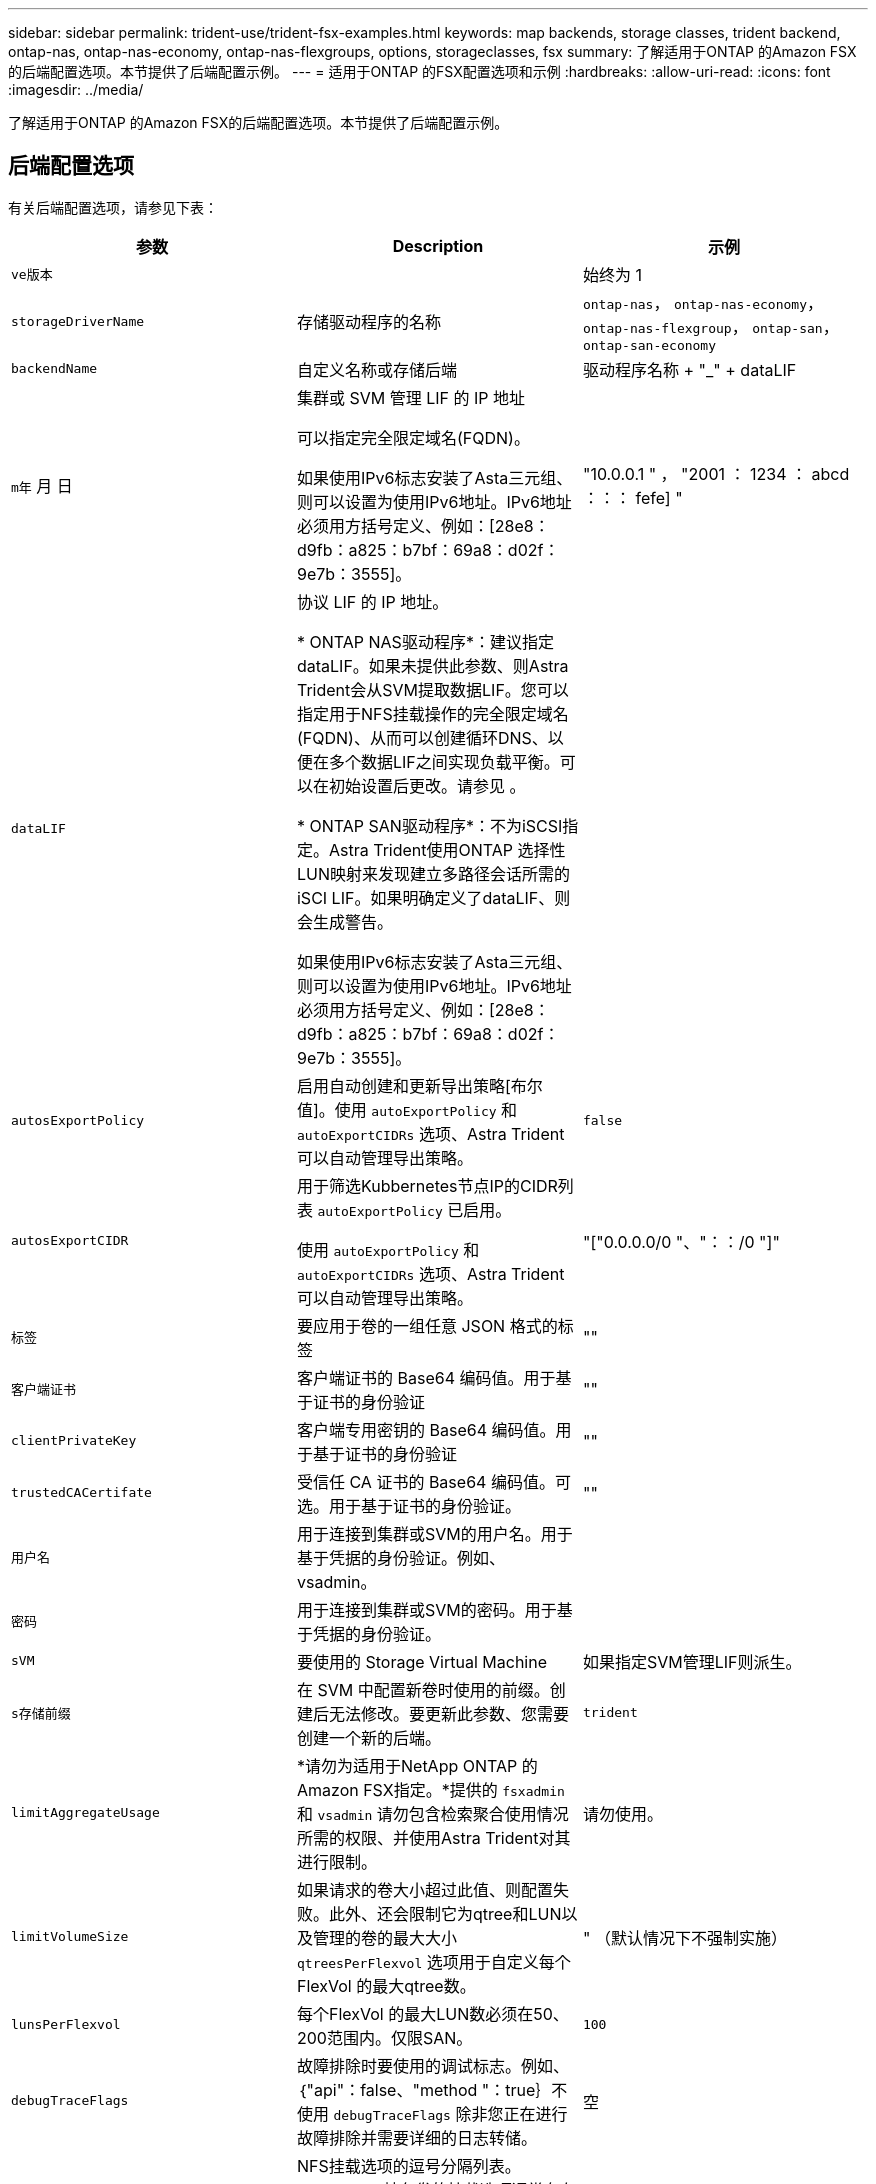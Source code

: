 ---
sidebar: sidebar 
permalink: trident-use/trident-fsx-examples.html 
keywords: map backends, storage classes, trident backend, ontap-nas, ontap-nas-economy, ontap-nas-flexgroups, options, storageclasses, fsx 
summary: 了解适用于ONTAP 的Amazon FSX的后端配置选项。本节提供了后端配置示例。 
---
= 适用于ONTAP 的FSX配置选项和示例
:hardbreaks:
:allow-uri-read: 
:icons: font
:imagesdir: ../media/


[role="lead"]
了解适用于ONTAP 的Amazon FSX的后端配置选项。本节提供了后端配置示例。



== 后端配置选项

有关后端配置选项，请参见下表：

[cols="3"]
|===
| 参数 | Description | 示例 


| `ve版本` |  | 始终为 1 


| `storageDriverName` | 存储驱动程序的名称 | `ontap-nas`， `ontap-nas-economy`， `ontap-nas-flexgroup`， `ontap-san`， `ontap-san-economy` 


| `backendName` | 自定义名称或存储后端 | 驱动程序名称 + "_" + dataLIF 


| `m年` 月 日 | 集群或 SVM 管理 LIF 的 IP 地址

可以指定完全限定域名(FQDN)。

如果使用IPv6标志安装了Asta三元组、则可以设置为使用IPv6地址。IPv6地址必须用方括号定义、例如：[28e8：d9fb：a825：b7bf：69a8：d02f：9e7b：3555]。 | "10.0.0.1 " ， "2001 ： 1234 ： abcd ：：： fefe] " 


| `dataLIF` | 协议 LIF 的 IP 地址。

* ONTAP NAS驱动程序*：建议指定dataLIF。如果未提供此参数、则Astra Trident会从SVM提取数据LIF。您可以指定用于NFS挂载操作的完全限定域名(FQDN)、从而可以创建循环DNS、以便在多个数据LIF之间实现负载平衡。可以在初始设置后更改。请参见 。

* ONTAP SAN驱动程序*：不为iSCSI指定。Astra Trident使用ONTAP 选择性LUN映射来发现建立多路径会话所需的iSCI LIF。如果明确定义了dataLIF、则会生成警告。

如果使用IPv6标志安装了Asta三元组、则可以设置为使用IPv6地址。IPv6地址必须用方括号定义、例如：[28e8：d9fb：a825：b7bf：69a8：d02f：9e7b：3555]。 |  


| `autosExportPolicy` | 启用自动创建和更新导出策略[布尔值]。使用 `autoExportPolicy` 和 `autoExportCIDRs` 选项、Astra Trident可以自动管理导出策略。 | `false` 


| `autosExportCIDR` | 用于筛选Kubbernetes节点IP的CIDR列表 `autoExportPolicy` 已启用。

使用 `autoExportPolicy` 和 `autoExportCIDRs` 选项、Astra Trident可以自动管理导出策略。 | "["0.0.0.0/0 "、"：：/0 "]" 


| `标签` | 要应用于卷的一组任意 JSON 格式的标签 | "" 


| `客户端证书` | 客户端证书的 Base64 编码值。用于基于证书的身份验证 | "" 


| `clientPrivateKey` | 客户端专用密钥的 Base64 编码值。用于基于证书的身份验证 | "" 


| `trustedCACertifate` | 受信任 CA 证书的 Base64 编码值。可选。用于基于证书的身份验证。 | "" 


| `用户名` | 用于连接到集群或SVM的用户名。用于基于凭据的身份验证。例如、vsadmin。 |  


| `密码` | 用于连接到集群或SVM的密码。用于基于凭据的身份验证。 |  


| `sVM` | 要使用的 Storage Virtual Machine | 如果指定SVM管理LIF则派生。 


| `s存储前缀` | 在 SVM 中配置新卷时使用的前缀。创建后无法修改。要更新此参数、您需要创建一个新的后端。 | `trident` 


| `limitAggregateUsage` | *请勿为适用于NetApp ONTAP 的Amazon FSX指定。*提供的 `fsxadmin` 和 `vsadmin` 请勿包含检索聚合使用情况所需的权限、并使用Astra Trident对其进行限制。 | 请勿使用。 


| `limitVolumeSize` | 如果请求的卷大小超过此值、则配置失败。此外、还会限制它为qtree和LUN以及管理的卷的最大大小 `qtreesPerFlexvol` 选项用于自定义每个FlexVol 的最大qtree数。 | " （默认情况下不强制实施） 


| `lunsPerFlexvol` | 每个FlexVol 的最大LUN数必须在50、200范围内。仅限SAN。 | `100` 


| `debugTraceFlags` | 故障排除时要使用的调试标志。例如、｛"api"：false、"method "：true｝不使用 `debugTraceFlags` 除非您正在进行故障排除并需要详细的日志转储。 | 空 


| `nfsMountOptions` | NFS挂载选项的逗号分隔列表。Kubernetes持久卷的挂载选项通常在存储类中指定、但如果在存储类中未指定挂载选项、则Astra Trident将回退到使用存储后端配置文件中指定的挂载选项。如果在存储类或配置文件中未指定挂载选项、则Astra Trident不会在关联的永久性卷上设置任何挂载选项。 | "" 


| `nasType` | 配置NFS或SMB卷创建。选项包括 `nfs`， `smb`或为空。*必须设置为 `smb` 对于SMB卷。*如果设置为空、则默认为NFS卷。 | `nfs` 


| `qtreesPerFlexvol` | 每个 FlexVol 的最大 qtree 数，必须在 50 ， 300 范围内 | `200` 


| `smbShare` | 您可以指定以下选项之一：使用Microsoft管理控制台或ONTAP命令行界面创建的SMB共享的名称、或者允许Asta三端到功能创建SMB共享的名称。

对于Amazon FSx for ONTAP后端、此参数是必需的。 | `smb-share` 


| `useREST` | 用于使用 ONTAP REST API 的布尔参数。* 技术预览 *
`useREST` 作为一个*技术预览版提供、建议用于测试环境、而不是生产工作负载。设置为时 `true`、Astra Trident将使用ONTAP REST API与后端进行通信。此功能需要使用ONTAP 9.11.1及更高版本。此外、使用的ONTAP 登录角色必须有权访问 `ontap` 应用程序。这一点可通过预定义来满足 `vsadmin` 和 `cluster-admin` 角色。 | `false` 
|===


=== 更新 `dataLIF` 初始配置后

您可以在初始配置后更改数据LIF、方法是运行以下命令、为新的后端JSON文件提供更新的数据LIF。

[listing]
----
tridentctl update backend <backend-name> -f <path-to-backend-json-file-with-updated-dataLIF>
----

NOTE: 如果PVC连接到一个或多个Pod、则必须关闭所有对应Pod、然后将其恢复到、新数据LIF才能生效。



== 用于配置卷的后端配置选项

您可以在中使用这些选项控制默认配置 `defaults` 配置部分。有关示例，请参见以下配置示例。

[cols="3"]
|===
| 参数 | Description | Default 


| `spaceAllocation` | LUN 的空间分配 | `true` 


| `s页面预留` | 空间预留模式； " 无 " （精简）或 " 卷 " （厚） | `无` 


| `sSnapshot 策略` | 要使用的 Snapshot 策略 | `无` 


| `qosPolicy` | 要为创建的卷分配的 QoS 策略组。选择每个存储池或后端的qosPolicy或adaptiveQosPolicy之一。在 Astra Trident 中使用 QoS 策略组需要 ONTAP 9.8 或更高版本。建议使用非共享QoS策略组、并确保策略组分别应用于每个成分卷。共享 QoS 策略组将对所有工作负载的总吞吐量实施上限。 | " 


| `adaptiveQosPolicy` | 要为创建的卷分配的自适应 QoS 策略组。选择每个存储池或后端的qosPolicy或adaptiveQosPolicy之一。不受 ontap-nas-economy. | " 


| `sSnapshot 预留` | 为快照预留的卷百分比为 "0" | 条件 `snapshotPolicy` 为 `none`， `else` " 


| `splitOnClone` | 创建克隆时，从其父级拆分该克隆 | `false` 


| `加密` | 在新卷上启用NetApp卷加密(NVE)；默认为`false`。要使用此选项，必须在集群上获得 NVE 的许可并启用 NVE 。如果在后端启用了NAE、则在Astra Trident中配置的任何卷都将启用NAE。有关详细信息、请参见： link:../trident-reco/security-reco.html["Astra Trident如何与NVE和NAE配合使用"]。 | `false` 


| `luksEncryption` | 启用LUKS加密。请参见 link:../trident-reco/security-reco.html#Use-Linux-Unified-Key-Setup-(LUKS)["使用Linux统一密钥设置(LUKS)"]。仅限SAN。 | "" 


| `分层策略` | 要使用的层策略	`none` | `snapshot-only` 适用于ONTAP 9.5 SVM-DR之前的配置 


| `unixPermissions` | 新卷的模式。*对于SMB卷保留为空。* | "" 


| `securityStyle` | 新卷的安全模式。NFS支持 `mixed` 和 `unix` 安全模式。SMB支持 `mixed` 和 `ntfs` 安全模式。 | NFS默认值为 `unix`。SMB默认值为 `ntfs`。 
|===


== 示例

使用 `nasType`， `node-stage-secret-name`，和 `node-stage-secret-namespace`、您可以指定SMB卷并提供所需的Active Directory凭据。SMB卷支持使用 `ontap-nas` 仅限驱动程序。

[listing]
----
apiVersion: storage.k8s.io/v1
kind: StorageClass
metadata:
  name: nas-smb-sc
provisioner: csi.trident.netapp.io
parameters:
  backendType: "ontap-nas"
  trident.netapp.io/nasType: "smb"
  csi.storage.k8s.io/node-stage-secret-name: "smbcreds"
  csi.storage.k8s.io/node-stage-secret-namespace: "default"
----